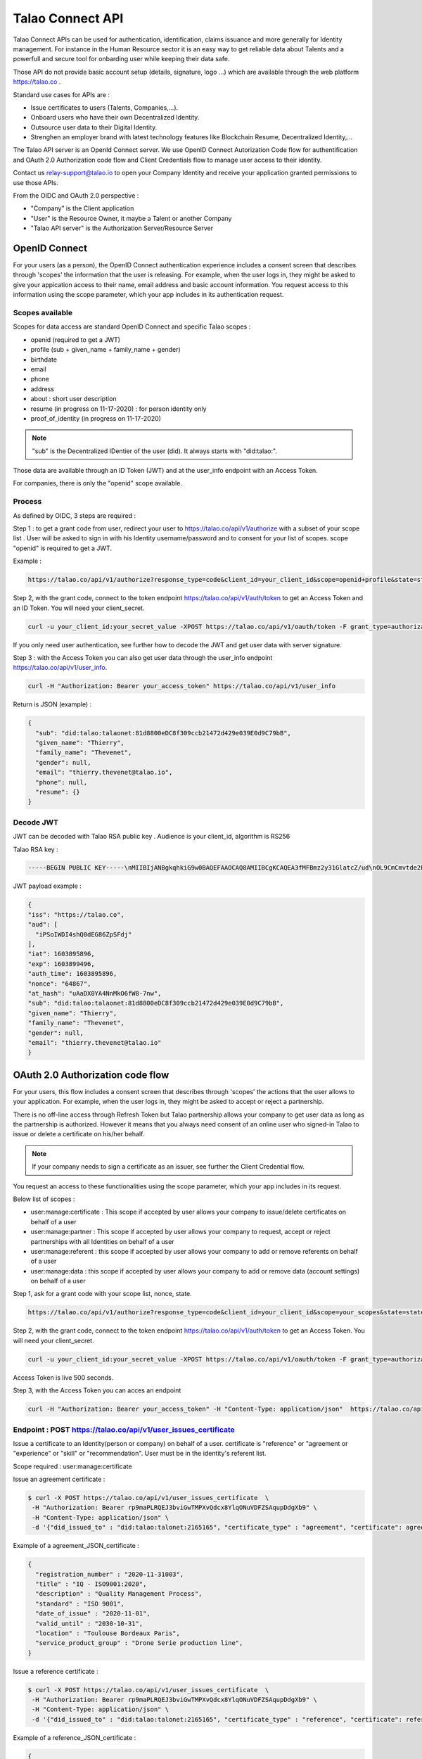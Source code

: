 
Talao Connect API
==================

Talao Connect APIs can be used for authentication, identification, claims issuance and more generally for Identity management.
For instance in the Human Resource sector it is an easy way to get reliable data about Talents and a powerfull and secure tool for onbarding user while keeping their data safe.

Those API do not provide basic account setup (details, signature, logo ...) which are available through the web platform https://talao.co .

Standard use cases for APIs are :

* Issue certificates to users (Talents, Companies,...).
* Onboard users who have their own Decentralized Identity.
* Outsource user data to their Digital Identity.
* Strenghen an employer brand with latest technology features like Blockchain Resume, Decentralized Identity,...

The Talao API server is an OpenId Connect server. We use OpenID Connect Autorization Code flow for authentification and OAuth 2.0 Authorization code flow and Client Credentials flow to manage user access to their identity.

Contact us relay-support@talao.io to open your Company Identity and receive your application granted permissions to use those APIs.

From the OIDC and OAuth 2.0 perspective :

* "Company" is the Client application
* "User" is the Resource Owner, it maybe a Talent or another Company
* "Talao API server" is the Authorization Server/Resource Server


OpenID Connect
--------------

For your users (as a person), the OpenID Connect authentication experience includes a consent screen that describes through 'scopes' the information that the user is releasing.
For example, when the user logs in, they might be asked to give your appication access to their name, email address and basic account information.
You request access to this information using the scope parameter, which your app includes in its authentication request.

Scopes available
****************

Scopes for data access are standard OpenID Connect and specific Talao scopes :

* openid (required to get a JWT)
* profile (sub + given_name + family_name + gender)
* birthdate
* email
* phone
* address
* about : short user description
* resume (in progress on 11-17-2020) : for person identity only
* proof_of_identity (in progress on 11-17-2020)

.. note:: "sub" is the  Decentralized IDentier of the user (did). It always starts with "did:talao:".

Those data are available through an ID Token (JWT) and at the user_info endpoint with an Access Token.

For companies, there is only the "openid" scope available.

Process
*******

As defined by OIDC, 3 steps are required :

Step 1 : to get a grant code from user, redirect your user to https://talao.co/api/v1/authorize with a subset of your scope list .
User will be asked to sign in with his Identity username/password and to consent for your list of scopes.
scope "openid" is required to get a JWT.

Example :

.. code::

   https://talao.co/api/v1/authorize?response_type=code&client_id=your_client_id&scope=openid+profile&state=state&nonce=nonce



Step 2, with the grant code, connect to the token endpoint https://talao.co/api/v1/auth/token to get an Access Token and an ID Token. You will need your client_secret.

.. code::

   curl -u your_client_id:your_secret_value -XPOST https://talao.co/api/v1/oauth/token -F grant_type=authorization_code

If you only need user authentication, see further how to decode the JWT and get user data with server signature.


Step 3 : with the Access Token you can also get user data through the user_info endpoint https://talao.co/api/v1/user_info.

.. code::

   curl -H "Authorization: Bearer your_access_token" https://talao.co/api/v1/user_info

Return is JSON (example) :

.. code-block:: JSON

  {
    "sub": "did:talao:talaonet:81d8800eDC8f309ccb21472d429e039E0d9C79bB",
    "given_name": "Thierry",
    "family_name": "Thevenet",
    "gender": null,
    "email": "thierry.thevenet@talao.io",
    "phone": null,
    "resume": {}
  }

Decode JWT
**********

JWT can be decoded with Talao RSA public key . Audience is your client_id, algorithm is RS256

Talao RSA key :

.. code-block:: TEXT

  -----BEGIN PUBLIC KEY-----\nMIIBIjANBgkqhkiG9w0BAQEFAAOCAQ8AMIIBCgKCAQEA3fMFBmz2y31GlatcZ/ud\nOL9CmCmvtde2Pu5ZggILlBD6yll+O10eH/8J8wX9OZG+e5vAgT5gkzo247ow4auj\niOA87V9bdexI7nUiD5qjdKTcIofJiDkmCIgF/UqwQ7dfyl1jWDVB1CnfAqkL0U2j\nbU+Nb/y1M1/oTFoid+trRFbhM+0awr06grh4viGJ0i5oVCcuybcDuP7bwNiZD1FP\n85L/hlfXvJs+oz6K+583leu1hj7wFnWSv0jgeYHkdgoG3rSKlbTxt+98dTu3Hy8s\nePl9O/2WKi6SSH0wpR+FqaBULAAyWd0cj5mjBLYoUiGP7qyIU5/9Z+pVf+L7SO7t\nlQIDAQAB\n-----END PUBLIC KEY-----

JWT  payload example :

.. code-block:: JSON

  {
  "iss": "https://talao.co",
  "aud": [
    "iPSoIWDI4shQ0dEG86ZpSFdj"
  ],
  "iat": 1603895896,
  "exp": 1603899496,
  "auth_time": 1603895896,
  "nonce": "64867",
  "at_hash": "uAaDX0YA4NnMkO6fW8-7nw",
  "sub": "did:talao:talaonet:81d8800eDC8f309ccb21472d429e039E0d9C79bB",
  "given_name": "Thierry",
  "family_name": "Thevenet",
  "gender": null,
  "email": "thierry.thevenet@talao.io"
  }


OAuth 2.0 Authorization code flow
----------------------------------

For your users, this flow includes a consent screen that describes through 'scopes' the actions that the user allows to your application.
For example, when the user logs in, they might be asked to accept or reject a partnership.

There is no off-line access through Refresh Token but Talao partnership allows your company to get user data as long as the partnership is authorized.
However it means that you always need consent of an online user who signed-in Talao to issue or delete a certificate on his/her behalf.

.. note:: If your company needs to sign a certificate as an issuer, see further the Client Credential flow.


You request an access to these functionalities using the scope parameter, which your app includes in its request.

Below list of scopes  :

* user:manage:certificate : This scope if accepted by user allows your company to issue/delete certificates on behalf of a user
* user:manage:partner : This scope if accepted by user allows your company to request, accept or reject partnerships with all Identities on behalf of a user
* user:manage:referent : this scope if accepted by user allows your company to add or remove referents on behalf of a user
* user:manage:data : this scope if accepted by user allows your company to add or remove data (account settings) on behalf of a user

Step 1, ask for a grant code with your scope list, nonce, state.


.. code::

   https://talao.co/api/v1/authorize?response_type=code&client_id=your_client_id&scope=your_scopes&state=state&nonce=nonce


Step 2, with the grant code, connect to the token endpoint https://talao.co/api/v1/auth/token to get an Access Token. You will need your client_secret.

.. code::

   curl -u your_client_id:your_secret_value -XPOST https://talao.co/api/v1/oauth/token -F grant_type=authorization_code

Access Token is live 500 seconds.

Step 3, with the Access Token you can acces an endpoint

.. code::

   curl -H "Authorization: Bearer your_access_token" -H "Content-Type: application/json"  https://talao.co/api/v1/endpoint  -d your_json_data


Endpoint : POST https://talao.co/api/v1/user_issues_certificate
****************************************************************

Issue a certificate to an Identity(person or company) on behalf of a user.
certificate is "reference" or "agreement or "experience" or "skill" or "recommendation".
User must be in the identity's referent list.

Scope required : user:manage:certificate

Issue an agreement certificate :

.. code::

  $ curl -X POST https://talao.co/api/v1/user_issues_certificate  \
   -H "Authorization: Bearer rp9maPLRQEJ3bviGwTMPXvQdcx8YlqONuVDFZSAqupDdgXb9" \
   -H "Content-Type: application/json" \
   -d '{"did_issued_to" : "did:talao:talonet:2165165", "certificate_type" : "agreement", "certificate": agreement_JSON_certificate}'

Example of a agreement_JSON_certificate :

.. code-block:: JSON

  {
    "registration_number" : "2020-11-31003",
    "title" : "IQ - ISO9001:2020",
    "description" : "Quality Management Process",
    "standard" : "ISO 9001",
    "date_of_issue" : "2020-11-01",
    "valid_until" : "2030-10-31",
    "location" : "Toulouse Bordeaux Paris",
    "service_product_group" : "Drone Serie production line",
  }


Issue a reference certificate :

.. code::

  $ curl -X POST https://talao.co/api/v1/user_issues_certificate  \
   -H "Authorization: Bearer rp9maPLRQEJ3bviGwTMPXvQdcx8YlqONuVDFZSAqupDdgXb9" \
   -H "Content-Type: application/json" \
   -d '{"did_issued_to" : "did:talao:talonet:2165165", "certificate_type" : "reference", "certificate": reference_JSON_certificate}'

Example of a reference_JSON_certificate :

.. code-block:: JSON

  {
    "project_title" : "Ligne de production moteur NFG-1000",
    "project_description" : "Conception, réalisation et installation d'une nouvelle ligne de production",
    "project_budget" : "2000000",
    "project_staff" : "12",
    "project_location" : "Bordeaux",
    "start_date" : "2019-02-22",
    "end_date" : "2020-01-25",
    "competencies" : ["CATIA V6",],
    "score_recommendation" : 4,
    "score_delivery" : 3,
    "score_schedule" : 4,
    "score_communication" : 4,
    "score_budget" : 4,
   }


Endpoint : POST https://talao.co/api/v1/user_accepts_company_partnership
*************************************************************************

This is a straightforward process to build a partnership with an Identity. It combines your company request for a partnership and an authorization from Identity.

Scope required : user:manage:partner

.. code::

  $ curl -X POST https://talao.co/api/v1/user_accepts_company_partnership  \
   -H "Authorization: Bearer rp9maPLRQEJ3bviGwTMPXvQdcx8YlqONuVDFZSAqupDdgXb9" \

JSON return :

.. code-block:: JSON

  {
   "partnernship_in_identity": "Authorized",
   "partnership_in_partner_identity": "Authorized",
  }



Endpoint : POST https://talao.co/api/v1/user_updates_company_settings
*************************************************************************

To update identity settings of a company.
You can set 'name','contact_name','contact_email','contact_phone','website', 'about', 'staff', 'mother_company', 'sales', 'siren', 'postal_address'.
If no data is provided you get all current Identity settings.

Scope required : user:manage:data

.. code::

  $ curl -X POST https://talao.co/api/v1/user_updates_company_settings  \
   -H "Authorization: Bearer rp9maPLRQEJ3bviGwTMPXvQdcx8YlqONuVDFZSAqupDdgXb9" \
   -d {"staff" : "6"}

JSON return :

.. code-block:: JSON

  {
    "name" : "Talao",
    "contact_name" : "Nicolas Muller",
    "contact_email" : "nicolas.muller@talao.io",
    "contact_phone" : "0607182594",
    "website" : "https://talao.co",
    "about" : "Talao focuses on professional identity management based on an extension of the ERC725 protocol, through a BtoB go-to-market strategy and a network of partners to develop compatibility with corporate IT systems.",
    "staff" : "6",
    "sales" : "3200000",
    "mother_company" : null,
    "siren" : "837674480",
    "postal_address" : null
  }



Endpoint : POST https://talao.co/api/v1/user_uploads_signature
***************************************************************

To add a signature file to an Identity. Image format are jpeg, png, jpg. Image will be displayed with size in pixels : height="150" width="200".

Scope required : user:manage:data

the Content-Type of the Header of the POST request will be multipart/form-data.

.. code::

  $ curl -X POST https://talao.co/api/v1/user_accepts_company_referent  \
  -H "Authorization: Bearer rp9maPLRQEJ3bviGwTMPXvQdcx8YlqONuVDFZSAqupDdgXb9"  \
  -H "Content-Type : multipart/form-data" \
  -F "data=@signature.png"

JSON return :

.. code-block:: JSON

  {
   "hash": "QmNr71LjJPGUYKASinx2R5u63Zpmj8ZUqniFxHhqqHBujh"
  }


Endpoint : POST https://talao.co/api/v1/user_uploads_logo
************************************************************

Same as prevous one with logo. Image will be displayed with size in pixels : height="200" width="200".



Endpoint : POST https://talao.co/api/v1/user_accepts_company_referent
**********************************************************************

To add your company in the Identity referent list

Scope required : user:manage:referent


.. code::

  $ curl -X POST https://talao.co/api/v1/user_accepts_company_referent  \
   -H "Authorization: Bearer rp9maPLRQEJ3bviGwTMPXvQdcx8YlqONuVDFZSAqupDdgXb9" 

JSON return :

.. code-block:: JSON

  {
   "referent": true
  }



Endpoint : POST https://talao.co/api/v1/user_adds_referent
***********************************************************

To add an Identity to the user referent list

Scope required : user:manage:referent


.. code::

  $ curl -X POST https://talao.co/api/v1/user_adds_referent  \
   -H "Authorization: Bearer rp9maPLRQEJ3bviGwTMPXvQdcx8YlqONuVDFZSAqupDdgXb9" \
   -H "Content-Type: application/json" \
   -d '{"did_referent" : "did:talao:talaonet:fA38BeA7A9b1946B645C16A99FB0eD07D168662b"}'


JSON return :

.. code-block:: JSON

  {
   "referent": true
  }


OAtth 2.0 Client Credentials Flow
----------------------------------

This flow allows your company to access functionalities previously authorized by users (as referent and/or partner) and to manage your own company identity.

To create Identities :

*   https://talao.co/api/v1/create_person_identity : to create an identity for a person (with partnership setup)
*   https://talao.co/api/v1/create_company_identity : to create an identity for a company (with parnership setup)

As a partner of an Identity

*   https://talao.co/api/v1/get_certificate_list : to get the list of all certificates of an Identity
*   https://talao.co/api/v1/get_certificate : to get certificate data

To manage your own Identity

*   https://talao.co/api/v1/issue_experience : to issue experience certificates to a person after your company has been appointed as a referent
*   https://talao.co/api/v1/issue_skill : to issue skill certificates to a person after your company has been appointed as a referent
*   https://talao.co/api/v1/issue_recommendation : to issue recommendation certificates to a person after your company has been appointed as a referent

*   https://talao.co/api/v1/issue_agreement : to issue agreement certificates to a company after your own company has been appointed as a referent
*   https://talao.co/api/v1/issue_reference : to issue reference certificates to a person after your company has been appointed as a referent

*   https://talao.co/api/v1/get_status : to get your own referent/partner status with an identity



Using the Client Credentials Flow is straightforward - simply issue an HTTP GET against the token endpoint with both your client_id and client_secret set appropriately to get the Access Token :

Scope are required for most endpoints.

.. code::

  $ curl -u your_client_id:your_secret_value -XPOST https://talao.co/api/v1/oauth/token -F grant_type=client_credentials -F scope=your_scope

To call an endpoint :

.. code::

  $ curl -H "Authorization: Bearer your_access_token" -H "Content-Type: application/json" https://talao.co/api/v1/endpoint   your_json_data

Your Access Token will be live for 3000 seconds.

Endpoint : POST https://talao.co/api/v1/issue_experience
*********************************************************

Issue an experience certificate to a user.
Company must be a in the user's referent list.

Scope required client:issue:experience.

Issue an experience certificate :

.. code::

  $ curl -X POST https://talao.co/api/v1/issue_experience  \
   -H "Authorization: Bearer rp9maPLRQEJ3bviGwTMPXvQdcx8YlqONuVDFZSAqupDdgXb9" \
   -H "Content-Type: application/json" \
   -d '{"did" : "did:talao:talonet:2165165", "certificate": JSON_certificate}'

Example of a JSON_certificate :

.. code-block:: JSON

  {
    "title" : "Chef de projet Blockchain",
    "description" : "Conception et realisation d un prototype Ethereum d un suivi de production",
    "start_date" : "2018/02/22",
    "end_date" : "2019/01/25",
    "skills" : ["Ethereum", "Solidity"],
    "score_recommendation" : 2,
    "score_delivery" : 3,
    "score_schedule" : 4,
    "score_communication" : 4,
  }

JSON return :

.. code-block:: JSON

  {
    "link": "https://talao.co/certificate/?certificate_id=did:talao:talaonet:81d8800eDC8f309ccb21472d429e039E0d9C79bB:document:12",
    "type" : "experience",
    "title" : "Chef de projet Blockchain",
    "description" : "Conception et ralisation d un prototype Ethereum d un suivi de production",
    "start_date" : "2018-02-22",
    "end_date" : "2019-01-25",
    "skills" : ["Ethereum", "Solidity"],
    "score_recommendation" : 2,
    "score_delivery" : 3,
    "score_schedule" : 4,
    "score_communication" : 4,
    "manager" : "Director",
    "reviewer" : "",
    "logo" : "QmRgLUZbLfRR7hW4CB7tqTFrjrfXxVUaP3XnNjC5D5QzT",
    "signature" : "QmHT7UZbLfRR7hW4CB7tqTFrjrfXxVUaP3XnNjC5D5Qzza",
    "ipfs_hash" : "QmH456ab656446564f",
    "transaction_hash" : "46516871335453AB354654CF551651"
  }


Endpoint : POST https://talao.co/api/v1/create_person_identity
***************************************************************

Create an Identity for a user.
Your company is appointed as a referent to issue certificates to this user.
Your company is apointed as a partner to access all data without any new user authorization.
User Identity username/password are sent by email to user by defaul. Setup "send_email" to False to disable.
Return JSON with did (sub) and username.

Scope required : client:create:identity


.. warning:: As your company has an access to all user data, you should give users access to their identity in order them to manage authorizations by themselves.


Create a new person identity :

.. code::

  $ curl -X POST https://talao.co/api/v1/create_person_identity \
   -H "Authorization: Bearer rp9maPLRQEJ3bviGwTMPXvQdcx8YlqONuVDFZSAqupDdgXb9" \
   -H "Content-Type: application/json" \
   -d '{"firstname":"jean", "lastname":"pascalet", "email":"jean.pascalet@talao.io", "send_email" : false}'

JSON Response

.. code-block:: JSON

  {
    "did": "did:talao:talaonet:b8a0a9eE2E780281637bd93C13076cc5E342c9aE",
    "username" : "jeanpascalet",
  }


Endpoint : POST https://talao.co/api/v1/get_status
***************************************************

Get the referent and partnership status of a user with your company.

No scope required.

.. code::

  $ curl -X POST https://talao.co/api/v1/get_status  \
   -H "Authorization: Bearer rp9maPLRQEJ3bviGwTMPXvQdcx8YlqONuVDFZSAqupDdgXb9" \
   -H "Content-Type: application/json" \
   -d '{"did" : "did:talao:talaonet:fA38BeA7A9b1946B645C16A99FB0eD07D168662b"}'


JSON return :

.. code-block:: JSON

  {
   "partnernship_in_identity": "Pending",
   "partnership_in_partner_identity": "Authorized",
   "referent": false
  }

partnership_in_identity :

* Authorized : your company has requested a partnership or accepted the partnership.
* Pending : user is waiting for your decision to accept or reject his request for partnership.
* Removed : your company removed the partnership.
* Unknown : no partnership.
* Rejected : your company refused the user request for partnership.


partnership_in_partner_identity :

* Authorized : user has requested a partnership or accepted your request.
* Pending : user has received your request for partnership but still pending.
* Rejected : user refused your request.
* Removed : user removed the partnership.
* Unknown : no partnership.


referent :

* False/True : is your company in the user's referent list.

.. note:: A partnership is effective when both partnership_in_partner_identity and partnership_in_identity are "Authorized".


Endpoint : POST https://talao.co/api/v1/create_company_identity
****************************************************************

Create an Identity for a company.

Your company is appointed as a referent to issue certificates to this company.
Your company is apointed as a partner to access all data without any new user authorization.
User Identity username/password are sent by email to user by default,  Setup "send_email" to False to disable.
Return JSON with did (sub) and username.

Scope required : client:create:identity

.. warning:: As your company has an access to all user data, you should give users access to their identity in order them to manage authorizations by themselves.


Create a new identity :

.. code::

  $ curl -X POST https://talao.co/api/v1/create_company_identity \
   -H "Authorization: Bearer rp9maPLRQEJ3bviGwTMPXvQdcx8YlqONuVDFZSAqupDdgXb9" \
   -H "Content-Type: application/json" \
   -d '{"name":"NewIndus", "email":"jean.petit@newindus.io", "send_email" : false}'

JSON Response

.. code-block:: JSON

  {
    "did": "did:talao:talaonet:1a50a9eE2E780281637bd93C13076cc5E342c9aE",
    "username" : "newindus",
  }


Endpoint : POST https://talao.co/api/v1/issue_reference
********************************************************

Issue a reference certificate to a company.
Your company must be a in the company's referent list.

Scope required client:issue:reference

Issue a reference certificate :

.. code::

  $ curl -X POST https://talao.co/api/v1/issue_reference  \
   -H "Authorization: Bearer rp9maPLRQEJ3bviGwTMPXvQdcx8YlqONuVDFZSAqupDdgXb9" \
   -H "Content-Type: application/json" \
   -d '{"did" : "did:talao:talonet:2165165", "certificate": JSON_certificate}'

Example of a JSON_certificate :

.. code-block:: JSON

  {
    "project_title" : "Ligne de production moteur NFG-1000",
    "project_description" : "Conception, réalisation et installation d'une nouvelle ligne de production",
    "project_budget" : "2000000",
    "project_staff" : "12",
    "project_location" : "Bordeaux",
    "start_date" : "2019-02-22",
    "end_date" : "2020-01-25",
    "competencies" : ["CATIA V6",],
    "score_recommendation" : 4,
    "score_delivery" : 3,
    "score_schedule" : 4,
    "score_communication" : 4,
    "score_budget" : 4,
   }



Endpoint : POST https://talao.co/api/v1/issue_agreement
********************************************************

Issue an agreement certificate to a company.
Your company must be in the company's referent list.

Scope required client:issue:agreement.

Issue an agreement :

.. code::

  $ curl -X POST https://talao.co/api/v1/issue_agreement_on_behalf  \
   -H "Authorization: Bearer rp9maPLRQEJ3bviGwTMPXvQdcx8YlqONuVDFZSAqupDdgXb9" \
   -H "Content-Type: application/json" \
   -d '{"did" : "did:talao:talonet:2165165", "certificate": JSON_certificate}'

Example of a JSON_certificate:

.. code-block:: JSON

  {
    "registration_number" : "2020-11-31003",
    "title" : "IQ - ISO9001:2020",
    "description" : "Quality Management Process",
    "standard" : "ISO 9001",
    "date_of_issue" : "2020-11-01",
    "valid_until" : "2030-10-31",
    "location" : "Toulouse Bordeaux Paris",
    "service_product_group" : "Drone Serie production line",
  }


Endpoint : POST https://talao.co/api/v1/update_identity_settings
*****************************************************************


to be done



Endpoint : POST https://talao.co/api/v1/get_certificate_list
*************************************************************

Get the certificate list of an Identity.
Your company must be in the partner list.

certificate_type is : "experience", "skill", "agreement", "reference", "recommendation" or "all".

No scope required.

.. code::

  $ curl -X POST https://talao.co/api/v1/get_certificate_list  \
   -H "Authorization: Bearer rp9maPLRQEJ3bviGwTMPXvQdcx8YlqONuVDFZSAqupDdgXb9" \
   -H "Content-Type: application/json" \
   -d '{"did" : "did:talao:talonet:2165165", "certificate_type": "reference"}'

Example of a JSON return :

.. code-block:: JSON

  {
    "certificate_list" : ["did:talao:talaonet:b8a0a9eE2E780281637bd93C13076cc5E342c9aE:document:6",
     "did:talao:talaonet:b8a0a9eE2E780281637bd93C13076cc5E342c9aE:document:12"]
  }

Endpoint : POST https://talao.co/api/v1/get_certificate
********************************************************

Get certificate data.
Your company must be in the partner list of the Identity.

No scope required.

.. code::

  $ curl -X POST https://talao.co/api/v1/get_certificate  \
   -H "Authorization: Bearer rp9maPLRQEJ3bviGwTMPXvQdcx8YlqONuVDFZSAqupDdgXb9" \
   -H "Content-Type: application/json" \
   -d '{"certificate_id" : "did:talao:talaonet:81d8800eDC8f309ccb21472d429e039E0d9C79bB:document:12"}'

Example of a JSON return :

.. code-block:: JSON

  {
    "created": "2020-09-28 14:37:59",
    "data_location": "https://gateway.pinata.cloud/ipfs/QmWrsG2RSVmJFpLsfwHJttv4DC7RhdN5oxnsJ3k5EVh7cP",
    "description": "D\u00e9veloppement d'un application web d\u2019acc\u00e8s au protocole Talao permettant de mettre en oeuvre toutes les fonctionnalit\u00e9s du protocole et en particulier la gestion des cl\u00e9s priv\u00e9es, les partenariats et le cryptage des donn\u00e9es.",
    "doc_id": 12,
    "doctype": 20000,
    "doctypeversion": 2,
    "end_date": "2020-07-30",
    "expires": "Unlimited",
    "id": "did:talao:talaonet:81d8800eDC8f309ccb21472d429e039E0d9C79bB:document:12",
    "identity": {
      "address": "0xE474E9a6DFD6D8A3D60A36C2aBC428Bf54d2B1E8",
      "category": 1001,
      "id": "did:talao:talaonet:81d8800eDC8f309ccb21472d429e039E0d9C79bB",
      "workspace_contract": "0x81d8800eDC8f309ccb21472d429e039E0d9C79bB"
    },
    "ipfshash": "QmWrsG2RSVmJFpLsfwHJttv4DC7RhdN5oxnsJ3k5EVh7cP",
    "issuer": {
      "address": "0xEE09654eEdaA79429F8D216fa51a129db0f72250",
      "category": 2001,
      "id": "did:talao:talaonet:4562DB03D8b84C5B10FfCDBa6a7A509FF0Cdcc68",
      "name": "Talao",
      "workspace_contract": "0x4562DB03D8b84C5B10FfCDBa6a7A509FF0Cdcc68"
    },
    "logo": "Qme3vLZP6n8xNQj6qmL8piGyWVUhm4oYhmYXMqvczzN3Z1",
    "manager": "Director",
    "privacy": "public",
    "reviewer": "",
    "score_communication": "4",
    "score_delivery": "4",
    "score_recommendation": "4",
    "score_schedule": "4",
    "signature": "QmdMBfNut5GosNKrN73GhncbvkWqGLLNZJR5omEpAi9bkD",
    "skills": [
      "Blockchain",
      " Solidity",
      " Talao",
      " ERC725",
      " Python"
    ],
    "start_date": "2020-03-01",
    "title": "Project Leader",
    "topic": "certificate",
    "transaction_fee": 1000000000000,
    "transaction_hash": "0x0e4600aab98d171078509f51bb12b1d16def8574f57251c1fc94a9b5e7cf66ca",
    "type": "experience",
    "version": 1
  }

Use Case a tester
*****************

Use Case #1 : Une entreprise de formation professionnelle souhaite emettre des attestations de compétences sur la Blockchain pour ses clients (personnes physiques).

Use Case #2 : Un groupement qui dispose d'une base d'adherents (entreprises), souhaite proposer à ses membres de se faire "certifier" sur la Blockchain par des sociétés tiers pour lesquelles elles ont prestées.
les certificats sont ajoutés au profil des adhérents sur le portail du groupement. On peut sur ce portail rechercher les entreprises selon des criteres de compétence certifiés.

